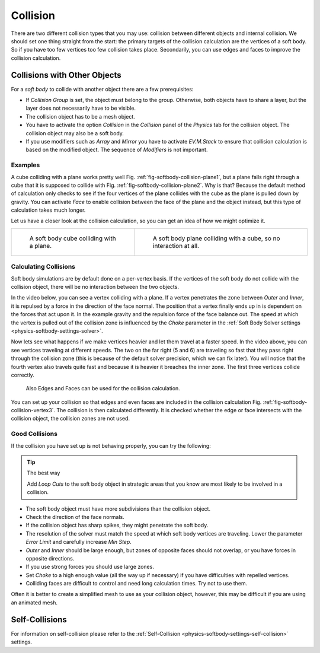 ..    TODO/Review: {{review|copy=X|text=partially}}.

*********
Collision
*********

There are two different collision types that you may use:
collision between different objects and internal collision.
We should set one thing straight from the start:
the primary targets of the collision calculation are the vertices of a soft body.
So if you have too few vertices too few collision takes place. Secondarily,
you can use edges and faces to improve the collision calculation.


Collisions with Other Objects
=============================

For a *soft body* to collide with another object there are a few prerequisites:

- If *Collision Group* is set, the object must belong to the group.
  Otherwise, both objects have to share a layer, but the layer does not necessarily have to be visible.
- The collision object has to be a mesh object.
- You have to activate the option *Collision* in the *Collision* panel of the *Physics* tab
  for the collision object. The collision object may also be a soft body.
- If you use modifiers such as *Array* and *Mirror* you have to activate *EV.M.Stack* to ensure
  that collision calculation is based on the modified object. The sequence of *Modifiers* is not important.


Examples
--------

A cube colliding with a plane works pretty well Fig. :ref:`fig-softbody-collision-plane1`,
but a plane falls right through a cube that it is supposed to collide with
Fig. :ref:`fig-softbody-collision-plane2`. Why is that?
Because the default method of calculation only checks to see if the four vertices of
the plane collides with the cube as the plane is pulled down by gravity. You can activate
*Face* to enable collision between the face of the plane and the object instead,
but this type of calculation takes much longer.

Let us have a closer look at the collision calculation, so you can get an idea of how we might optimize it.

.. list-table::

   * - .. _fig-softbody-collision-plane1:

       .. figure:: /images/physics_soft-body_collision_cube-plane-1.png

          A soft body cube colliding with a plane.

     - .. _fig-softbody-collision-plane2:

       .. figure:: /images/physics_soft-body_collision_cube-plane-2.png

          A soft body plane colliding with a cube, so no interaction at all.


Calculating Collisions
----------------------

Soft body simulations are by default done on a per-vertex basis. If the vertices of the soft body
do not collide with the collision object, there will be no interaction between the two objects.

In the video below, you can see a vertex colliding with a plane.
If a vertex penetrates the zone between *Outer* and *Inner*, it is repulsed by a force in
the direction of the face normal. The position that a vertex finally ends up in is dependent
on the forces that act upon it. In the example gravity and the repulsion force of the face balance out.
The speed at which the vertex is pulled out of the collision zone is influenced by the *Choke* parameter
in the :ref:`Soft Body Solver settings <physics-softbody-settings-solver>`.

.. youtube:: YnerUKP1ptQ

Now lets see what happens if we make vertices heavier and let them travel at a faster speed.
In the video above, you can see vertices traveling at different speeds.
The two on the far right (5 and 6) are traveling so fast that they pass right through the collision zone
(this is because of the default solver precision, which we can fix later). You will notice that
the fourth vertex also travels quite fast and because it is heavier it breaches the inner zone.
The first three vertices collide correctly.

.. _fig-softbody-collision-vertex3:

.. figure:: /images/physics_soft-body_collision_edges.png

   Also Edges and Faces can be used for the collision calculation.

You can set up your collision so that edges and even faces are included in the collision calculation
Fig. :ref:`fig-softbody-collision-vertex3`. The collision is then calculated differently. It is checked whether
the edge or face intersects with the collision object, the collision zones are not used.

.. seealso::

   Download the `blend-file <https://wiki.blender.org/index.php/Media:CollidingVertices.blend>`__.


Good Collisions
---------------

If the collision you have set up is not behaving properly, you can try the following:

.. tip:: The best way

   Add *Loop Cuts* to the soft body object in strategic areas that
   you know are most likely to be involved in a collision.

- The soft body object must have more subdivisions than the collision object.
- Check the direction of the face normals.
- If the collision object has sharp spikes, they might penetrate the soft body.
- The resolution of the solver must match the speed at which soft body vertices are traveling.
  Lower the parameter *Error Limit* and carefully increase *Min Step*.
- *Outer* and *Inner* should be large enough, but zones of opposite faces should not overlap,
  or you have forces in opposite directions.
- If you use strong forces you should use large zones.
- Set *Choke* to a high enough value (all the way up if necessary) if you have difficulties with repelled vertices.
- Colliding faces are difficult to control and need long calculation times. Try not to use them.

Often it is better to create a simplified mesh to use as your collision object,
however, this may be difficult if you are using an animated mesh.


Self-Collisions
===============

For information on self-collision please refer to
the :ref:`Self-Collision <physics-softbody-settings-self-collision>` settings.
